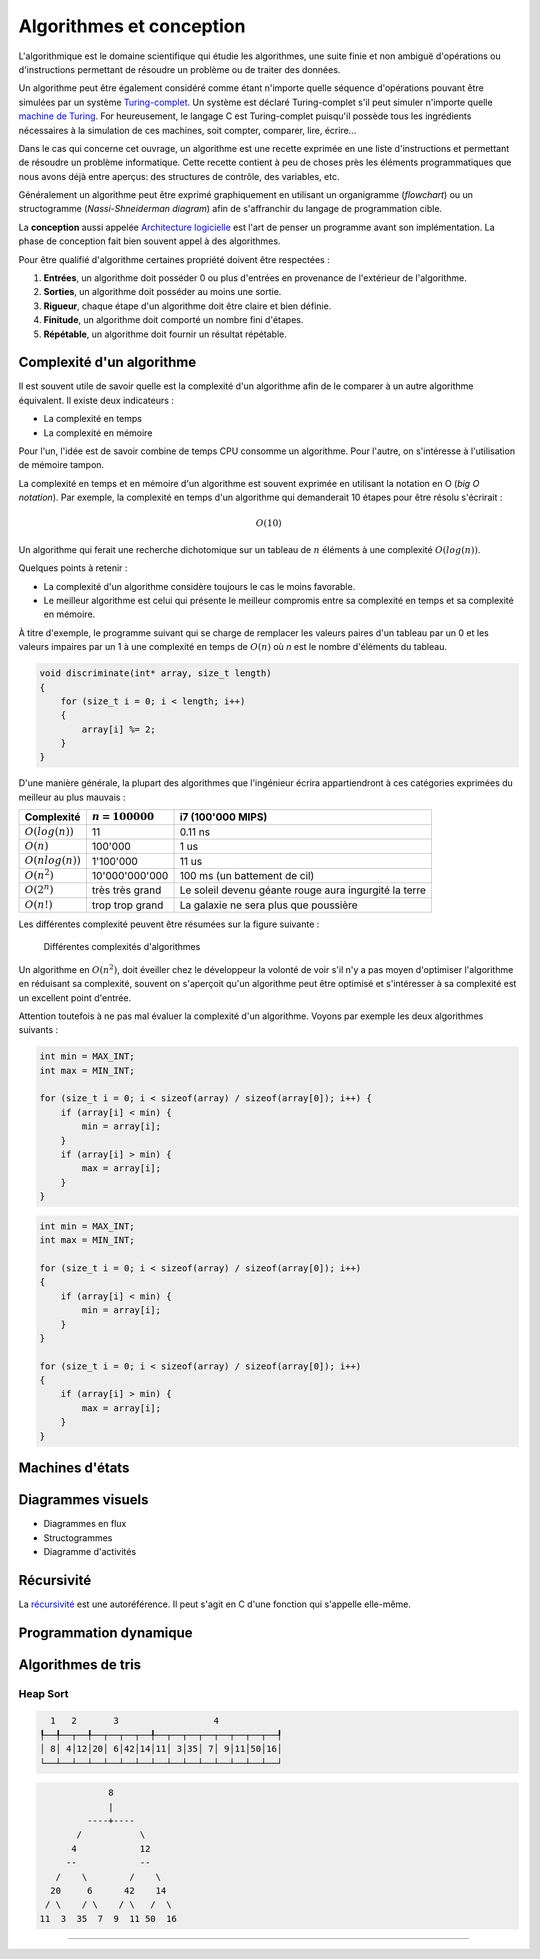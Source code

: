 .. _algorithms:

=========================
Algorithmes et conception
=========================

L'algorithmique est le domaine scientifique qui étudie les algorithmes, une suite finie et non ambiguë d'opérations ou d'instructions permettant de résoudre un problème ou de traiter des données.

Un algorithme peut être également considéré comme étant n'importe quelle séquence d'opérations pouvant être simulées par un système `Turing-complet <https://fr.wikipedia.org/wiki/Turing-complet>`__. Un système est déclaré Turing-complet s'il peut simuler n'importe quelle `machine de Turing <https://fr.wikipedia.org/wiki/Machine_de_Turing>`__. For heureusement, le langage C est Turing-complet puisqu'il possède tous les ingrédients nécessaires à la simulation de ces machines, soit compter, comparer, lire, écrire...

Dans le cas qui concerne cet ouvrage, un algorithme est une recette exprimée en une liste d'instructions et permettant de résoudre un problème informatique. Cette recette contient à peu de choses près les éléments programmatiques que nous avons déjà entre aperçus: des structures de contrôle, des variables, etc.

Généralement un algorithme peut être exprimé graphiquement en utilisant un organigramme (*flowchart*) ou un structogramme (*Nassi-Shneiderman diagram*) afin de s'affranchir du langage de programmation cible.

La **conception** aussi appelée `Architecture logicielle <https://fr.wikipedia.org/wiki/Architecture_logicielle>`__ est l'art de penser un programme avant son implémentation. La phase de conception fait bien souvent appel à des algorithmes.

Pour être qualifié d'algorithme certaines propriété doivent être respectées :

#. **Entrées**, un algorithme doit posséder 0 ou plus d'entrées en provenance de l'extérieur de l'algorithme.
#. **Sorties**, un algorithme doit posséder au moins une sortie.
#. **Rigueur**, chaque étape d'un algorithme doit être claire et bien définie.
#. **Finitude**, un algorithme doit comporté un nombre fini d'étapes.
#. **Répétable**, un algorithme doit fournir un résultat répétable.

Complexité d'un algorithme
==========================

Il est souvent utile de savoir quelle est la complexité d'un algorithme afin de le comparer à un autre algorithme équivalent. Il existe deux indicateurs :

- La complexité en temps
- La complexité en mémoire

Pour l'un, l'idée est de savoir combine de temps CPU consomme un algorithme. Pour l'autre, on s'intéresse à l'utilisation de mémoire tampon.

La complexité en temps et en mémoire d'un algorithme est souvent exprimée en utilisant la notation en O (*big O notation*). Par exemple, la complexité en temps d'un algorithme qui demanderait 10 étapes pour être résolu s'écrirait :

.. math::
    O(10)

Un algorithme qui ferait une recherche dichotomique sur un tableau de :math:`n` éléments à une complexité :math:`O(log(n))`.

Quelques points à retenir :

- La complexité d'un algorithme considère toujours le cas le moins favorable.
- Le meilleur algorithme est celui qui présente le meilleur compromis entre sa complexité en temps et sa complexité en mémoire.

À titre d'exemple, le programme suivant qui se charge de remplacer les valeurs paires d'un tableau par un 0 et les valeurs impaires par un 1 à une complexité en temps de :math:`O(n)` où `n` est le
nombre d'éléments du tableau.

.. code-block:: c

    void discriminate(int* array, size_t length)
    {
        for (size_t i = 0; i < length; i++)
        {
            array[i] %= 2;
        }
    }

D'une manière générale, la plupart des algorithmes que l'ingénieur écrira appartiendront à ces
catégories exprimées du meilleur au plus mauvais :

+----------------------+--------------------+----------------------------------------+
| Complexité           | :math:`n = 100000` | i7 (100'000 MIPS)                      |
+======================+====================+========================================+
| :math:`O(log(n))`    |              11    | 0.11 ns                                |
+----------------------+--------------------+----------------------------------------+
| :math:`O(n)`         |         100'000    | 1 us                                   |
+----------------------+--------------------+----------------------------------------+
| :math:`O(n log(n))`  |       1'100'000    | 11 us                                  |
+----------------------+--------------------+----------------------------------------+
| :math:`O(n^2)`       |  10'000'000'000    | 100 ms (un battement de cil)           |
+----------------------+--------------------+----------------------------------------+
| :math:`O(2^n)`       | très très grand    | Le soleil devenu géante rouge          |
|                      |                    | aura ingurgité la terre                |
+----------------------+--------------------+----------------------------------------+
| :math:`O(n!)`        | trop trop grand    | La galaxie ne sera plus que poussière  |
+----------------------+--------------------+----------------------------------------+

Les différentes complexité peuvent être résumées sur la figure suivante :

.. figure:: ../assets/images/complexity.*

    Différentes complexités d'algorithmes


Un algorithme en :math:`O(n^2)`, doit éveiller chez le développeur la volonté de voir s'il n'y a pas moyen d'optimiser l'algorithme en réduisant sa complexité, souvent on s'aperçoit qu'un algorithme peut être optimisé et s'intéresser à sa complexité est un excellent point d'entrée.

Attention toutefois à ne pas mal évaluer la complexité d'un algorithme. Voyons par exemple les deux algorithmes suivants :

.. code-block:: c

  int min = MAX_INT;
  int max = MIN_INT;

  for (size_t i = 0; i < sizeof(array) / sizeof(array[0]); i++) {
      if (array[i] < min) {
          min = array[i];
      }
      if (array[i] > min) {
          max = array[i];
      }
  }

.. code-block:: c

  int min = MAX_INT;
  int max = MIN_INT;

  for (size_t i = 0; i < sizeof(array) / sizeof(array[0]); i++)
  {
      if (array[i] < min) {
          min = array[i];
      }
  }

  for (size_t i = 0; i < sizeof(array) / sizeof(array[0]); i++)
  {
      if (array[i] > min) {
          max = array[i];
      }
  }

.. exercise::

    Quel serait l'algorithme permettant d'afficher :

    .. code-block::text

        *****
        ****
        ***
        **
        *

    et dont la taille peut varier ?

.. exercise:: L'entier manquant

    On vous donne un gros fichier de 3'000'000'000 entiers positifs 32-bits, il vous faut générer un entier qui n'est pas dans la liste. Le hic, c'est que vous n'avez que 500 MiB de mémoire de travail. Quel algorithme proposez-vous ?

    Une fois le travail terminé, votre manager vient vous voir pour vous annoncer que le cahier des charges a été modifié. Le client dit qu'il n'a que 10 MiB. Pensez-vous pouvoir résoudre le problème quand même ?

Machines d'états
================

Diagrammes visuels
==================

- Diagrammes en flux
- Structogrammes
- Diagramme d'activités

Récursivité
===========

La `récursivité <https://fr.wikipedia.org/wiki/R%C3%A9cursivit%C3%A9>`__ est une autoréférence. Il peut s'agit en C d'une fonction qui s'appelle elle-même.

.. exercise:: La plus petite différence

    Soit deux tableaux d'entiers, trouver la paire de valeurs (une dans chaque tableau) ayant la plus petite différence (positive).

    Exemple :

    .. code-block:: text

        int a[] = {5, 3, 14, 11, 2};
        int b[] = {24, 128, 236, 20, 8};

        int diff = 3 // pair 11, 8

    #. Proposer une implémentation
    #. Quelle est la complexité de votre algorithme ?

Programmation dynamique
=======================

.. todo:: Compléter

Algorithmes de tris
===================

Heap Sort
---------

.. code-block:: text

      1   2       3                  4
    ┞──╀──┬──╀──┬──┬──┬──╀──┬──┬──┬──┬──┬──┬──┬──┦
    │ 8│ 4│12│20│ 6│42│14│11│ 3│35│ 7│ 9│11│50│16│
    └──┴──┴──┴──┴──┴──┴──┴──┴──┴──┴──┴──┴──┴──┴──┘

.. code-block:: text

                 8
                 |
             ----+----
           /           \
          4            12
         --            --
       /    \        /    \
      20     6      42    14
     / \    / \    / \   /  \
    11  3  35  7  9  11 50  16


-----

.. exercise:: Intégrateur de Kahan

    L'intégrateur de Kahan (`Kahan summation algorithm <https://en.wikipedia.org/wiki/Kahan_summation_algorithm>`__) est une solution élégante pour palier à la limite de résolution des types de données.

    L'algorithme pseudo-code peut être exprimé comme :

    .. code-block:: text

        function kahan_sum(input)
            var sum = 0.0
            var c = 0.0
            for i = 1 to input.length do
                var y = input[i] - c
                var t = sum + y
                c = (t - sum) - y
                sum = t
            next i
            return sum

    #. Implémenter cet algorithme en C compte tenu du prototype :
        .. code-block:: c

            float kahan_sum(float value, float sum, float c);

    #. Expliquer comment fonctionne cet algorithme.
    #. Donner un exemple montrant l'avantage de cet algorithme sur une simple somme.

.. exercise:: Robot aspirateur affamé

    Un robot aspirateur souhaite se rassasier et cherche le frigo, le problème c'est qu'il ne sait pas où il est. Elle serait la stratégie de recherche du robot pour se rendre à la cuisine ?

    Le robot dispose de plusieurs fonctionnalités :

    - Avancer
    - Tourner à droite de 90°
    - Détection de sa position absolue p.ex. ``P5``

    Élaborer un algorithme de recherche.

    .. code-block::

          │ A │ B │ C │ D │ E │ F │ G │ H │ I │ J │ K │ L │ M │ O │ P │ Q │
        ──┏━━━━━━━━━━━━━━━━━━━━━━━┳━━━━━━━┳━━━━━━━━━━━━━━━┳━━━━━━━━━━━━━━━┓
        1 ┃                     x ┃       ┃               ┃               ┃
        ──┃             F1: Frigo ┃       ┃               ┃               ┃
        2 ┃       ┃               ┃       ┃               ┃               ┃
        ──┃       ┃               ┃       ┃               ┃               ┃
        3 ┃       ┃               ┃       ┃               ┃               ┃
        ──┃       ┃               ┃       ┃               ┃               ┃
        4 ┃       ┃               ┃       ┃               ┃               ┃
        ──┃       ┃               ┃       ┃               ┃               ┃
        5 ┃       ┃               ┃       ┃               ┃      <--o     ┃
        ──┃       ┣━━━━━━━   ━━━━━┫       ┃               ┃     P5: Robot ┃
        6 ┃       ┃               ┃       ┃               ┃               ┃
        ──┃       ┃               ┃       ┃               ┃               ┃
        7 ┃                       ┃       ┃               ┃               ┃
        ──┃                       ┃       ┃               ┃               ┃
        8 ┃       ┃               ┃       ┃               ┃               ┃
        ──┣━━━━━━━┻━━━━━━━    ━━━━┛   ━━━━┛   ━━━━━━━━━━━━┛   ━━━━┳━━━━━━━┫
        9 ┃                                                       ┃       ┃
        ──┃                                                       ┃       ┃
        10┃                                                               ┃
        ──┃                                                               ┃
        11┃                                                       ┃       ┃
        ──┗━━━━━━━━━━━━━━━━━━━━━━━━━━━━━━━━━━━━━━━━━━━━━━━━━━━━━━━┻━━━━━━━┛
